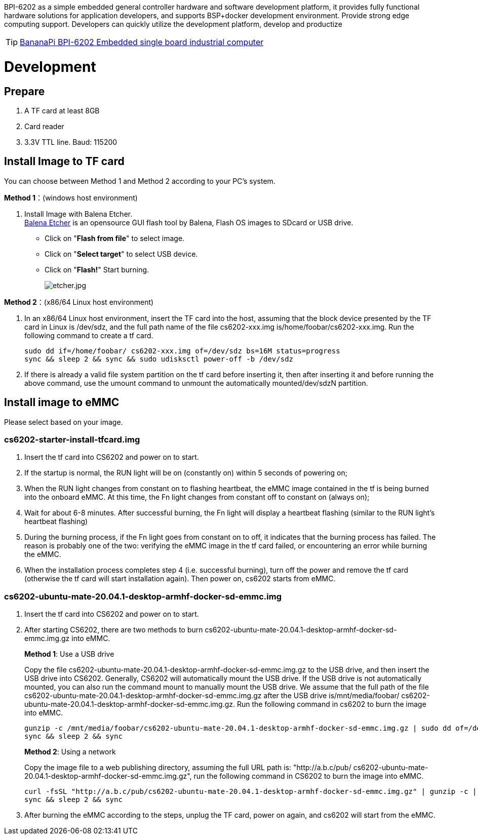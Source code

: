 BPI-6202 as a simple embedded general controller hardware and software development platform, it provides fully functional hardware solutions for application developers, and supports BSP+docker development environment. Provide strong edge computing support. Developers can quickly utilize the development platform, develop and productize

TIP: link:/en/BPI-6202_Embeddedsingleboardindustrialcomputer/BananaPi_BPI-6202_Embeddedsingleboardindustrialcomputer[BananaPi BPI-6202 Embedded single board industrial computer]

= Development

== Prepare
. A TF card at least 8GB
. Card reader
. 3.3V TTL line. Baud: 115200

== Install Image to TF card
You can choose between Method 1 and Method 2 according to your PC’s system.

**Method 1**：(windows host environment)

. Install Image with Balena Etcher. +
link:https://balena.io/etcher[Balena Etcher] is an opensource GUI flash tool by Balena, Flash OS images to SDcard or USB drive.
+
- Click on "**Flash from file**" to select image. 

- Click on "**Select target**" to select USB device. 

- Click on "**Flash!**" Start burning.
+
image::/picture/etcher.jpg[etcher.jpg]

**Method 2**：(x86/64 Linux host environment)

. In an x86/64 Linux host environment, insert the TF card into the host, assuming that the block device presented by the TF card in Linux is /dev/sdz, and the full path name of the file cs6202-xxx.img is/home/foobar/cs6202-xxx.img. Run the following command to create a tf card.
+
```sh
sudo dd if=/home/foobar/ cs6202-xxx.img of=/dev/sdz bs=16M status=progress
sync && sleep 2 && sync && sudo udisksctl power-off -b /dev/sdz
```
. If there is already a valid file system partition on the tf card before inserting it, then after inserting it and before running the above command, use the umount command to unmount the automatically mounted/dev/sdzN partition.

== Install image to eMMC
Please select based on your image.

=== cs6202-starter-install-tfcard.img
. Insert the tf card into CS6202 and power on to start.
. If the startup is normal, the RUN light will be on (constantly on) within 5 seconds of powering on;
. When the RUN light changes from constant on to flashing heartbeat, the eMMC image contained in the tf is being burned into the onboard eMMC. At this time, the Fn light changes from constant off to constant on (always on);
. Wait for about 6-8 minutes. After successful burning, the Fn light will display a heartbeat flashing (similar to the RUN light's heartbeat flashing)
. During the burning process, if the Fn light goes from constant on to off, it indicates that the burning process has failed. The reason is probably one of the two: verifying the eMMC image in the tf card failed, or encountering an error while burning the eMMC.
. When the installation process completes step 4 (i.e. successful burning), turn off the power and remove the tf card (otherwise the tf card will start installation again). Then power on, cs6202 starts from eMMC.

=== cs6202-ubuntu-mate-20.04.1-desktop-armhf-docker-sd-emmc.img
. Insert the tf card into CS6202 and power on to start.
. After starting CS6202, there are two methods to burn cs6202-ubuntu-mate-20.04.1-desktop-armhf-docker-sd-emmc.img.gz into eMMC.
+
**Method 1**: Use a USB drive
+
Copy the file cs6202-ubuntu-mate-20.04.1-desktop-armhf-docker-sd-emmc.img.gz to the USB drive, and then insert the USB drive into CS6202. Generally, CS6202 will automatically mount the USB drive. If the USB drive is not automatically mounted, you can also run the command mount to manually mount the USB drive. We assume that the full path of the file cs6202-ubuntu-mate-20.04.1-desktop-armhf-docker-sd-emmc.img.gz after the USB drive is/mnt/media/foobar/ cs6202-ubuntu-mate-20.04.1-desktop-armhf-docker-sd-emmc.img.gz. Run the following command in cs6202 to burn the image into eMMC.
+
```sh
gunzip -c /mnt/media/foobar/cs6202-ubuntu-mate-20.04.1-desktop-armhf-docker-sd-emmc.img.gz | sudo dd of=/dev/mmcblk1 bs=16M status=progress
sync && sleep 2 && sync
```
+
**Method 2**: Using a network
+
Copy the image file to a web publishing directory, assuming the full URL path is: "http://a.b.c/pub/ cs6202-ubuntu-mate-20.04.1-desktop-armhf-docker-sd-emmc.img.gz", run the following command in CS6202 to burn the image into eMMC.
+
```sh
curl -fsSL "http://a.b.c/pub/cs6202-ubuntu-mate-20.04.1-desktop-armhf-docker-sd-emmc.img.gz" | gunzip -c | sudo dd of=/dev/mmcblk1 bs=16M status=progress
sync && sleep 2 && sync
```
. After burning the eMMC according to the steps, unplug the TF card, power on again, and cs6202 will start from the eMMC.